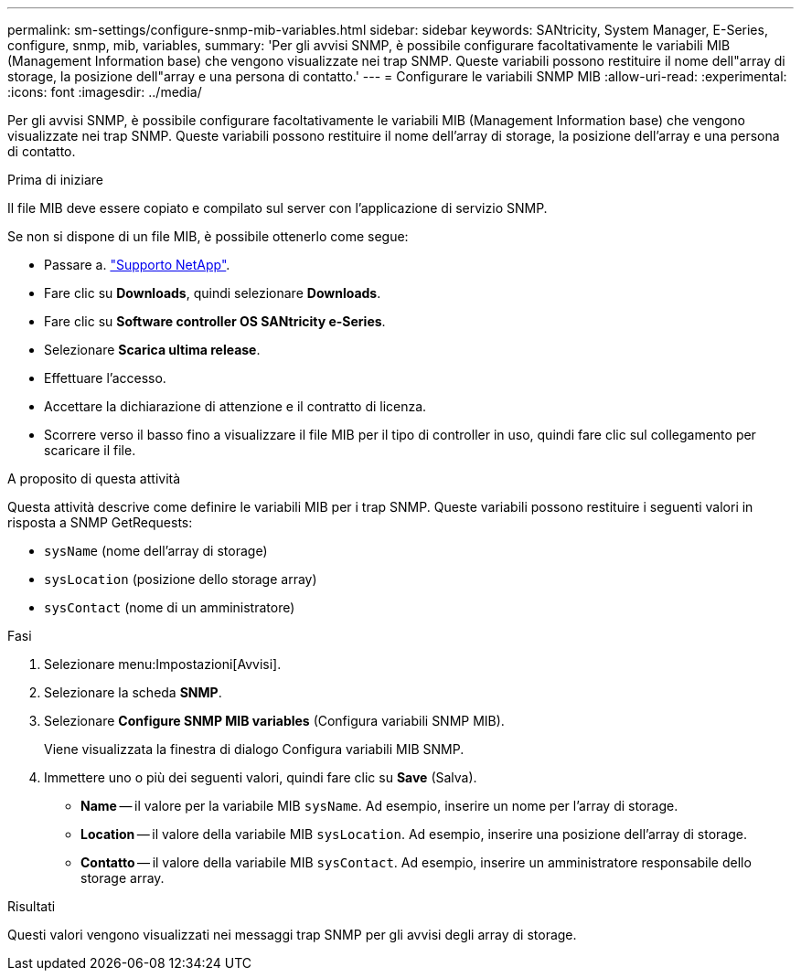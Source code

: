 ---
permalink: sm-settings/configure-snmp-mib-variables.html 
sidebar: sidebar 
keywords: SANtricity, System Manager, E-Series, configure, snmp, mib, variables, 
summary: 'Per gli avvisi SNMP, è possibile configurare facoltativamente le variabili MIB (Management Information base) che vengono visualizzate nei trap SNMP. Queste variabili possono restituire il nome dell"array di storage, la posizione dell"array e una persona di contatto.' 
---
= Configurare le variabili SNMP MIB
:allow-uri-read: 
:experimental: 
:icons: font
:imagesdir: ../media/


[role="lead"]
Per gli avvisi SNMP, è possibile configurare facoltativamente le variabili MIB (Management Information base) che vengono visualizzate nei trap SNMP. Queste variabili possono restituire il nome dell'array di storage, la posizione dell'array e una persona di contatto.

.Prima di iniziare
Il file MIB deve essere copiato e compilato sul server con l'applicazione di servizio SNMP.

Se non si dispone di un file MIB, è possibile ottenerlo come segue:

* Passare a. https://mysupport.netapp.com/site/global/dashboard["Supporto NetApp"^].
* Fare clic su *Downloads*, quindi selezionare *Downloads*.
* Fare clic su *Software controller OS SANtricity e-Series*.
* Selezionare *Scarica ultima release*.
* Effettuare l'accesso.
* Accettare la dichiarazione di attenzione e il contratto di licenza.
* Scorrere verso il basso fino a visualizzare il file MIB per il tipo di controller in uso, quindi fare clic sul collegamento per scaricare il file.


.A proposito di questa attività
Questa attività descrive come definire le variabili MIB per i trap SNMP. Queste variabili possono restituire i seguenti valori in risposta a SNMP GetRequests:

* `sysName` (nome dell'array di storage)
* `sysLocation` (posizione dello storage array)
* `sysContact` (nome di un amministratore)


.Fasi
. Selezionare menu:Impostazioni[Avvisi].
. Selezionare la scheda *SNMP*.
. Selezionare *Configure SNMP MIB variables* (Configura variabili SNMP MIB).
+
Viene visualizzata la finestra di dialogo Configura variabili MIB SNMP.

. Immettere uno o più dei seguenti valori, quindi fare clic su *Save* (Salva).
+
** *Name* -- il valore per la variabile MIB `sysName`. Ad esempio, inserire un nome per l'array di storage.
** *Location* -- il valore della variabile MIB `sysLocation`. Ad esempio, inserire una posizione dell'array di storage.
** *Contatto* -- il valore della variabile MIB `sysContact`. Ad esempio, inserire un amministratore responsabile dello storage array.




.Risultati
Questi valori vengono visualizzati nei messaggi trap SNMP per gli avvisi degli array di storage.

